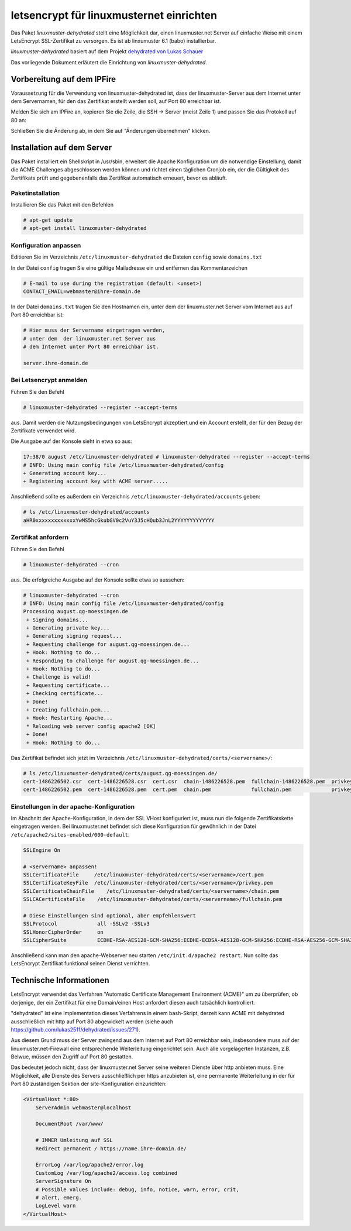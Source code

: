.. Installationsleitfaden documentation master file, created by
   sphinx-quickstart on Sat Nov  7 15:29:20 2015.
   You can adapt this file completely to your liking, but it should at least
   contain the root `toctree` directive.

letsencrypt für linuxmusternet einrichten
=========================================

Das Paket *linuxmuster-dehydrated* stellt eine Möglichkeit dar, einen linuxmuster.net Server
auf einfache Weise mit einem LetsEncrypt SSL-Zertifikat zu versorgen. Es ist ab linxumuster 6.1 (babo) installierbar.

*linuxmuster-dehydrated* basiert auf dem Projekt `dehydrated von Lukas Schauer <https://github.com/lukas2511/dehydrated>`_

Das vorliegende Dokument erläutert die Einrichtung von *linuxmuster-dehydrated*. 

Vorbereitung auf dem IPFire
---------------------------

Voraussetzung für die Verwendung von linuxmuster-dehydrated ist, dass der linuxmuster-Server 
aus dem Internet unter dem Servernamen, für den das Zertifikat erstellt werden soll, auf Port 
80 erreichbar ist. 

Melden Sie sich am IPFire an, kopieren Sie die Zeile, die SSH -> Server (meist Zeile 1) und passen Sie das Protokoll auf 80 an:

.. image:: media/ipfire-port80.png

.. image:: media/ipfire-port80-2.png

Schließen Sie die Änderung ab, in dem Sie auf "Änderungen übernehmen" klicken.
	   
.. image:: media/ipfire-port80-3.png


Installation auf dem Server
---------------------------

Das Paket installiert ein Shellskript in /usr/sbin, erweitert die Apache Konfiguration um die notwendige Einstellung, damit die ACME Challenges abgeschlossen werden können und richtet einen täglichen Cronjob ein, der die Gültigkeit des Zertifikats prüft und gegebenenfalls das Zertifikat automatisch erneuert, bevor es abläuft.

Paketinstallation
~~~~~~~~~~~~~~~~~

Installieren Sie das Paket mit den Befehlen 

.. code:: bash
    
   # apt-get update
   # apt-get install linuxmuster-dehydrated

Konfiguration anpassen
~~~~~~~~~~~~~~~~~~~~~~

Editieren Sie im Verzeichnis ``/etc/linuxmuster-dehydrated`` die Dateien 
``config`` sowie ``domains.txt``

In der Datei ``config`` tragen Sie eine gültige Mailadresse ein und entfernen das Kommentarzeichen

.. code:: bash

   # E-mail to use during the registration (default: <unset>)
   CONTACT_EMAIL=webmaster@ihre-domain.de

In der Datei ``domains.txt`` tragen Sie den Hostnamen ein, unter dem der linuxmuster.net Server 
vom Internet aus auf Port 80 erreichbar ist:

.. code:: bash

   # Hier muss der Servername eingetragen werden,
   # unter dem  der linuxmuster.net Server aus
   # dem Internet unter Port 80 erreichbar ist.
    
   server.ihre-domain.de


Bei Letsencrypt anmelden
~~~~~~~~~~~~~~~~~~~~~~~~

Führen Sie den Befehl 

.. code-block:: console
    
   # linuxmuster-dehydrated --register --accept-terms

aus. Damit werden die Nutzungsbedingungen von LetsEncrypt akzeptiert und ein Account erstellt, der für den Bezug der Zertifikate verwendet wird.

Die Ausgabe auf der Konsole sieht in etwa so aus:

.. code-block:: console

   17:38/0 august /etc/linuxmuster-dehydrated # linuxmuster-dehydrated --register --accept-terms
   # INFO: Using main config file /etc/linuxmuster-dehydrated/config
   + Generating account key...
   + Registering account key with ACME server..... 

Anschließend sollte es außerdem ein Verzeichnis ``/etc/linuxmuster-dehydrated/accounts`` geben:

.. code-block:: console

   # ls /etc/linuxmuster-dehydrated/accounts
   aHR0xxxxxxxxxxxxxYwMS5hcGkubGV0c2VuY3J5cHQub3JnL2YYYYYYYYYYYYY


Zertifikat anfordern
~~~~~~~~~~~~~~~~~~~~

Führen Sie den Befehl 

.. code-block:: console

   # linuxmuster-dehydrated --cron

aus. Die erfolgreiche Ausgabe auf der Konsole sollte etwa so aussehen:

.. code-block:: console

   # linuxmuster-dehydrated --cron
   # INFO: Using main config file /etc/linuxmuster-dehydrated/config
   Processing august.qg-moessingen.de
    + Signing domains...
    + Generating private key...
    + Generating signing request...
    + Requesting challenge for august.qg-moessingen.de...
    + Hook: Nothing to do...
    + Responding to challenge for august.qg-moessingen.de...
    + Hook: Nothing to do...
    + Challenge is valid!
    + Requesting certificate...
    + Checking certificate...
    + Done!
    + Creating fullchain.pem...
    + Hook: Restarting Apache...
    * Reloading web server config apache2 [OK]                                                                              
    + Done!
    + Hook: Nothing to do...

Das Zertifikat befindet sich jetzt im Verzeichnis ``/etc/linuxmuster-dehydrated/certs/<servername>/``:

.. code-block:: console

   # ls /etc/linuxmuster-dehydrated/certs/august.qg-moessingen.de/
   cert-1486226502.csr  cert-1486226528.csr  cert.csr  chain-1486226528.pem  fullchain-1486226528.pem  privkey-1486226502.pem  privkey.pem
   cert-1486226502.pem  cert-1486226528.pem  cert.pem  chain.pem             fullchain.pem             privkey-1486226528.pem


Einstellungen in der apache-Konfiguration
~~~~~~~~~~~~~~~~~~~~~~~~~~~~~~~~~~~~~~~~~

Im Abschnitt der Apache-Konfiguration, in dem der SSL VHost konfiguriert ist, muss nun die folgende Zertifikatskette eingetragen werden. 
Bei linuxmuster.net befindet sich diese Konfiguration für gewöhnlich in der Datei ``/etc/apache2/sites-enabled/000-default``.

.. code:: bash

    SSLEngine On

    # <servername> anpassen!
    SSLCertificateFile     /etc/linuxmuster-dehydrated/certs/<servername>/cert.pem
    SSLCertificateKeyFile  /etc/linuxmuster-dehydrated/certs/<servername>/privkey.pem
    SSLCertificateChainFile    /etc/linuxmuster-dehydrated/certs/<servername>/chain.pem
    SSLCACertificateFile    /etc/linuxmuster-dehydrated/certs/<servername>/fullchain.pem

    # Diese Einstellungen sind optional, aber empfehlenswert
    SSLProtocol             all -SSLv2 -SSLv3
    SSLHonorCipherOrder     on
    SSLCipherSuite          ECDHE-RSA-AES128-GCM-SHA256:ECDHE-ECDSA-AES128-GCM-SHA256:ECDHE-RSA-AES256-GCM-SHA384:ECDHE-ECDSA-AES256-GCM-SHA384:DHE-RSA-AES128-GCM-SHA256:DHE-DSS-AES128-GCM-SHA256:kEDH+AESGCM:ECDHE-RSA-AES128-SHA256:ECDHE-ECDSA-AES128-SHA256:ECDHE-RSA-AES128-SHA:ECDHE-ECDSA-AES128-SHA:ECDHE-RSA-AES256-SHA384:ECDHE-ECDSA-AES256-SHA384:ECDHE-RSA-AES256-SHA:ECDHE-ECDSA-AES256-SHA:DHE-RSA-AES128-SHA256:DHE-RSA-AES128-SHA:DHE-DSS-AES128-SHA256:DHE-RSA-AES256-SHA256:DHE-DSS-AES256-SHA:DHE-RSA-AES256-SHA:AES128-GCM-SHA256:AES256-GCM-SHA384:AES128-SHA256:AES256-SHA256:AES128-SHA:AES256-SHA:AES:CAMELLIA:DES-CBC3-SHA:!aNULL:!eNULL:!EXPORT:!DES:!RC4:!MD5:!PSK:!aECDH:!EDH-DSS-DES-CBC3-SHA:!EDH-RSA-DES-CBC3-SHA:!KRB5-DES-CBC3-SHA


Anschließend kann man den apache-Webserver neu starten ``/etc/init.d/apache2 restart``. Nun sollte das LetsEncrypt Zertifikat funktional seinen Dienst verrichten.

Technische Informationen
------------------------

LetsEncrypt verwendet das Verfahren "Automatic Certificate Management
Environment (ACME)" um zu überprüfen, ob derjenige, der ein Zertifikat
für eine Domain/einen Host anfordert diesen auch tatsächlich kontrolliert.

"dehydrated" ist eine Implementation dieses Verfahrens in einem bash-Skript, derzeit kann ACME mit
dehydrated ausschließlich mit http auf Port 80 abgewickelt werden (siehe
auch https://github.com/lukas2511/dehydrated/issues/271).


Aus diesem Grund muss der Server zwingend aus dem Internet auf Port 80 erreichbar sein, 
insbesondere muss auf der linuxmuster.net-Firewall eine entsprechende Weiterleitung 
eingerichtet sein. Auch alle vorgelagerten Instanzen, z.B. Belwue, müssen den 
Zugriff auf Port 80 gestatten.

Das bedeutet jedoch nicht, dass der linuxmuster.net Server seine weiteren Dienste 
über http anbieten muss. Eine Möglichkeit, alle Dienste des Servers ausschließlich 
per https anzubieten ist, eine permanente Weiterleitung in der für Port 80 zuständigen 
Sektion der site-Konfiguration einzurichten:

.. code:: bash

    <VirtualHost *:80>
        ServerAdmin webmaster@localhost

        DocumentRoot /var/www/

        # IMMER Umleitung auf SSL
        Redirect permanent / https://name.ihre-domain.de/

        ErrorLog /var/log/apache2/error.log
        CustomLog /var/log/apache2/access.log combined
        ServerSignature On
        # Possible values include: debug, info, notice, warn, error, crit,
        # alert, emerg.
        LogLevel warn
    </VirtualHost>

	  
